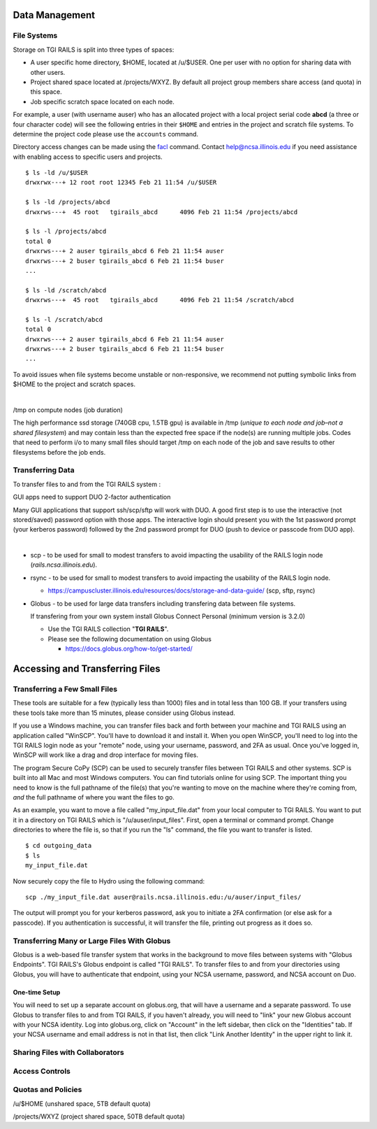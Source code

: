 Data Management
================

**File Systems**
----------------

Storage on TGI RAILS is split into three types of spaces:

- A user specific home directory, $HOME, located at /u/$USER. One per user with no option
  for sharing data with other users.
- Project shared space located at /projects/WXYZ. By default all project group members share 
  access (and quota) in this space.
- Job specific scratch space located on each node.

For example, a user (with username auser) who has an allocated project
with a local project serial code **abcd** (a three or four character code) will see the following entries
in their ``$HOME`` and entries in the project and scratch file systems.
To determine the project code please use the ``accounts`` command.

Directory access changes can be made using the
`facl <https://linux.die.net/man/1/setfacl>`_ command. Contact
help@ncsa.illinois.edu if you need assistance with enabling access to
specific users and projects.

::

   $ ls -ld /u/$USER
   drwxrwx---+ 12 root root 12345 Feb 21 11:54 /u/$USER

   $ ls -ld /projects/abcd
   drwxrws---+  45 root   tgirails_abcd      4096 Feb 21 11:54 /projects/abcd

   $ ls -l /projects/abcd
   total 0
   drwxrws---+ 2 auser tgirails_abcd 6 Feb 21 11:54 auser
   drwxrws---+ 2 buser tgirails_abcd 6 Feb 21 11:54 buser
   ...

   $ ls -ld /scratch/abcd
   drwxrws---+  45 root   tgirails_abcd      4096 Feb 21 11:54 /scratch/abcd

   $ ls -l /scratch/abcd
   total 0
   drwxrws---+ 2 auser tgirails_abcd 6 Feb 21 11:54 auser
   drwxrws---+ 2 buser tgirails_abcd 6 Feb 21 11:54 buser
   ...

To avoid issues when file systems become unstable or non-responsive, we
recommend not putting symbolic links from $HOME to the project and
scratch spaces.

| 

/tmp on compute nodes (job duration)

The high performance ssd storage (740GB cpu, 1.5TB gpu) is available in
/tmp (*unique to each node and job–not a shared filesystem*) and may
contain less than the expected free space if the node(s) are running
multiple jobs. Codes that need to perform i/o to many small files should
target /tmp on each node of the job and save results to other
filesystems before the job ends.

Transferring Data
--------------------
To transfer files to and from the TGI RAILS system :

GUI apps need to support DUO 2-factor authentication

Many GUI applications that support ssh/scp/sftp will work with DUO. A
good first step is to use the interactive (not stored/saved) password
option with those apps. The interactive login should present you with
the 1st password prompt (your kerberos password) followed by the 2nd
password prompt for DUO (push to device or passcode from DUO app).

| 

-  scp - to be used for small to modest transfers to avoid impacting the
   usability of the RAILS login node (*rails.ncsa.illinois.edu*).

-  rsync - to be used for small to modest transfers to avoid impacting
   the usability of the RAILS login node.

   -  https://campuscluster.illinois.edu/resources/docs/storage-and-data-guide/
      (scp, sftp, rsync)

-  Globus - to be used for large data transfers including transfering data between file systems.

   If transfering from your own system install Globus Connect Personal (minimum version is 3.2.0)

   -  Use the TGI RAILS collection "**TGI RAILS**".
   -  Please see the following documentation on using Globus

      -  https://docs.globus.org/how-to/get-started/

.. _transferring-files:

Accessing and Transferring Files 
=================================

.. _small-transfer-tools:

Transferring a Few Small Files
-------------------------------------------------

These tools are suitable for a few (typically less than 1000) files and in total less than 100 GB.  If your transfers using these tools take more than 15 minutes, please consider using Globus instead.  

If you use a Windows machine, you can transfer files back and forth between your machine and TGI RAILS using an application called "WinSCP".  You'll have to download it and install it.  When you open WinSCP, you'll need to log into the TGI RAILS login node as your "remote" node, using your username, password, and 2FA as usual.  Once you've logged in, WinSCP will work like a drag and drop interface for moving files.  

The program Secure CoPy (SCP) can be used to securely transfer files between TGI RAILS and other systems.  SCP is built into all Mac and most Windows computers.  You can find tutorials online for using SCP.  The important thing you need to know is the full pathname of the file(s) that you're wanting to move on the machine where they're coming from, *and* the full pathname of where you want the files to go.

As an example, you want to move a file called "my_input_file.dat" from your local computer to TGI RAILS.  You want to put it in a directory on TGI RAILS which is "/u/auser/input_files".  First, open a terminal or command prompt.  Change directories to where the file is, so that if you run the "ls" command, the file you want to transfer is listed.  

:: 

   $ cd outgoing_data
   $ ls
   my_input_file.dat
   
Now securely copy the file to Hydro using the following command: 

:: 

   scp ./my_input_file.dat auser@rails.ncsa.illinois.edu:/u/auser/input_files/

The output will prompt you for your kerberos password, ask you to initiate a 2FA confirmation (or else ask for a passcode).  If you authentication is successful, it will transfer the file, printing out progress as it does so.


.. _globus:

Transferring Many or Large Files With Globus
---------------------------------------------

Globus is a web-based file transfer system that works in the background to move files between systems with "Globus Endpoints".  TGI RAILS's Globus endpoint is called "TGI RAILS".  To transfer files to and from your directories using Globus, you will have to authenticate that endpoint, using your  NCSA username, password, and NCSA account on Duo. 

One-time Setup
~~~~~~~~~~~~~~~~

You will need to set up a separate account on globus.org, that will have a username and a separate password.  To use Globus to transfer files to and from TGI RAILS, if you haven't already, you will need to "link" your new Globus account with your NCSA identity.  Log into globus.org, click on "Account" in the left sidebar, then click on the "Identities" tab.  If your NCSA username and email address is not in that list, then click "Link Another Identity" in the upper right to link it.


Sharing Files with Collaborators
--------------------------------


Access Controls
----------------

Quotas and Policies
---------------------
/u/$HOME (unshared space, 5TB default quota)

/projects/WXYZ (project shared space, 50TB default quota)
